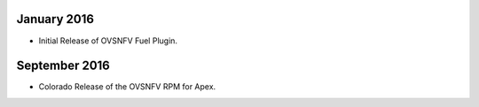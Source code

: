 .. This work is licensed under a Creative Commons Attribution 4.0 International License.
.. http://creativecommons.org/licenses/by/4.0
.. Copyright (c) 2016 Open Platform for NFV Project, Inc. and its contributors

January 2016
============

- Initial Release of OVSNFV Fuel Plugin.

September 2016
============

- Colorado Release of the OVSNFV RPM for Apex.

